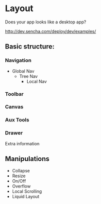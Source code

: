 * Layout

Does your app looks like a desktop app?

http://dev.sencha.com/deploy/dev/examples/

** Basic structure:

*** Navigation

- Global Nav
  - Tree Nav
    - Local Nav

*** Toolbar

*** Canvas

*** Aux Tools

*** Drawer

Extra information

** Manipulations

- Collapse
- Resize
- On/Off
- Overflow
- Local Scrolling
- Liquid Layout

